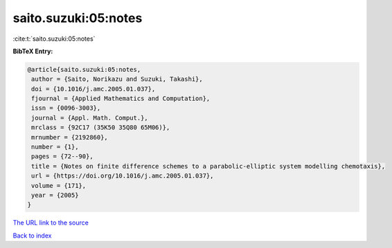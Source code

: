 saito.suzuki:05:notes
=====================

:cite:t:`saito.suzuki:05:notes`

**BibTeX Entry:**

.. code-block:: bibtex

   @article{saito.suzuki:05:notes,
    author = {Saito, Norikazu and Suzuki, Takashi},
    doi = {10.1016/j.amc.2005.01.037},
    fjournal = {Applied Mathematics and Computation},
    issn = {0096-3003},
    journal = {Appl. Math. Comput.},
    mrclass = {92C17 (35K50 35Q80 65M06)},
    mrnumber = {2192860},
    number = {1},
    pages = {72--90},
    title = {Notes on finite difference schemes to a parabolic-elliptic system modelling chemotaxis},
    url = {https://doi.org/10.1016/j.amc.2005.01.037},
    volume = {171},
    year = {2005}
   }
`The URL link to the source <ttps://doi.org/10.1016/j.amc.2005.01.037}>`_


`Back to index <../By-Cite-Keys.html>`_
